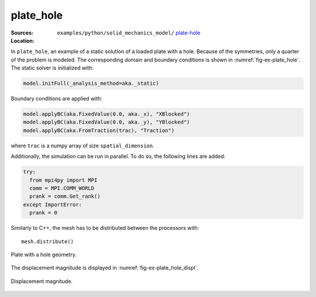plate_hole
''''''''''

:Sources:

   .. collapse:: plate.py (click to expand)

      .. literalinclude:: examples/python/solid_mechanics_model/plate-hole/plate.py
         :language: python
         :lines: 9-

   .. collapse:: material.dat (click to expand)

      .. literalinclude:: examples/python/solid_mechanics_model/plate-hole/material.dat
         :language: text

:Location:

   ``examples/python/solid_mechanics_model/`` `plate-hole <https://gitlab.com/akantu/akantu/-/blob/master/examples/python/solid_mechanics_model/plate-hole/>`_

In ``plate_hole``, an example of a static solution of a loaded plate with a hole. Because of the symmetries, only a quarter of the problem is modeled. The corresponding domain and boundary conditions is shown in :numref:`fig-ex-plate_hole`.
The static solver is initialized with:

.. code-block:: python

    model.initFull(_analysis_method=aka._static)

Boundary conditions are applied with:

.. code-block:: python

    model.applyBC(aka.FixedValue(0.0, aka._x), "XBlocked")
    model.applyBC(aka.FixedValue(0.0, aka._y), "YBlocked")
    model.applyBC(aka.FromTraction(trac), "Traction")

where ``trac`` is a numpy array of size ``spatial_dimension``.

Additionally, the simulation can be run in parallel. To do so, the following lines are added:

.. code-block:: python

   try:
     from mpi4py import MPI
     comm = MPI.COMM_WORLD
     prank = comm.Get_rank()
   except ImportError:
     prank = 0

Similarly to C++, the mesh has to be distributed between the processors with::
    
    mesh.distribute()

.. _fig-ex-plate_hole:
.. figure:: examples/python/solid_mechanics_model/plate-hole/images/plate_hole.svg
            :align: center
            :width: 30%

            Plate with a hole geometry.
            
The displacement magnitude is displayed in :numref:`fig-ex-plate_hole_displ`.

.. _fig-ex-plate_hole_displ:
.. figure:: examples/python/solid_mechanics_model/plate-hole/images/plate_hole_displ_mag.png
            :align: center
            :width: 40%

            Displacement magnitude.

